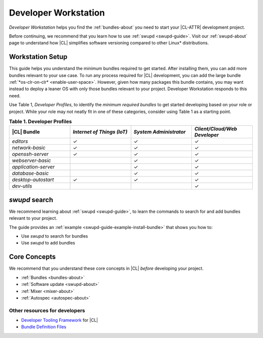 .. _developer-workstation:

Developer Workstation
#####################

*Developer Workstation* helps you find the :ref:`bundles-about` you need to
start your |CL-ATTR| development project.

Before continuing, we recommend that you learn how to use
:ref:`swupd <swupd-guide>`. Visit our :ref:`swupd-about` page to understand
how |CL| simplifies software versioning compared to other Linux\*
distributions.

Workstation Setup
*****************

This guide helps you understand the minimum bundles required to get started.
After installing them, you can add more bundles relevant to your use case.
To run any process required for |CL| development, you can add the
large bundle :ref:`*os-clr-on-clr* <enable-user-space>`. However, given how
many packages this bundle contains, you may want instead to deploy a leaner
OS with only those bundles relevant to your project. Developer Workstation
responds to this need.

Use Table 1, *Developer Profiles*, to identify the *minimum
required bundles* to get started developing based on your role or project.
While your role may not neatly fit in one of these categories, consider using
Table 1 as a starting point.

.. list-table:: **Table 1. Developer Profiles**
   :widths: 20, 20, 20, 20
   :header-rows: 1

   * - |CL| Bundle
     - *Internet of Things (IoT)*
     - *System Administrator*
     - *Client/Cloud/Web Developer*

   * - `editors`
     - ✓
     - ✓
     - ✓

   * - `network-basic`
     - ✓
     - ✓
     - ✓

   * - `openssh-server`
     - ✓
     - ✓
     - ✓

   * - `webserver-basic`
     -
     - ✓
     - ✓

   * - `application-server`
     -
     - ✓
     - ✓

   * - `database-basic`
     -
     - ✓
     - ✓

   * - `desktop-autostart`
     - ✓
     - ✓
     - ✓

   * - `dev-utils`
     -
     -
     - ✓

`swupd` search
**************

We recommend learning about :ref:`swupd <swupd-guide>`, to learn the
commands to search for and add bundles relevant to your project.

The guide provides an :ref:`example <swupd-guide-example-install-bundle>`
that shows you how to:

* Use `swupd` to search for bundles
* Use `swupd` to add bundles

Core Concepts
*************

We recommend that you understand these core concepts in |CL| *before*
developing your project.

* :ref:`Bundles <bundles-about>`
* :ref:`Software update <swupd-about>`
* :ref:`Mixer <mixer-about>`
* :ref:`Autospec <autospec-about>`

Other resources for developers
-----------------------------------

* `Developer Tooling Framework`_ for |CL|
* `Bundle Definition Files`_

.. _Bundle Definition Files: https://github.com/clearlinux/clr-bundles

.. _Developer Tooling Framework: https://github.com/clearlinux/common
